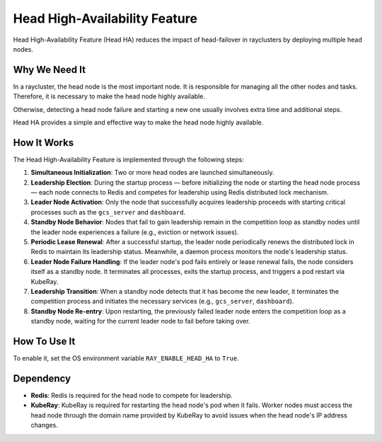 .. _fault-tolerance-nodes:

Head High-Availability Feature
==============================

Head High-Availability Feature (Head HA) reduces the impact of head-failover in rayclusters by deploying multiple head nodes.

Why We Need It
--------------

In a raycluster, the head node is the most important node. It is responsible for managing all the other nodes and tasks. Therefore, it is necessary to make the head node highly available.

Otherwise, detecting a head node failure and starting a new one usually involves extra time and additional steps.

Head HA provides a simple and effective way to make the head node highly available.

How It Works
------------

The Head High-Availability Feature is implemented through the following steps:

1. **Simultaneous Initialization**: Two or more head nodes are launched simultaneously.

2. **Leadership Election**: During the startup process — before initializing the node or starting the head node process — each node connects to Redis and competes for leadership using Redis distributed lock mechanism.

3. **Leader Node Activation**: Only the node that successfully acquires leadership proceeds with starting critical processes such as the ``gcs_server`` and ``dashboard``.

4. **Standby Node Behavior**: Nodes that fail to gain leadership remain in the competition loop as standby nodes until the leader node experiences a failure (e.g., eviction or network issues).

5. **Periodic Lease Renewal**: After a successful startup, the leader node periodically renews the distributed lock in Redis to maintain its leadership status. Meanwhile, a daemon process monitors the node's leadership status.

6. **Leader Node Failure Handling**: If the leader node's pod fails entirely or lease renewal fails, the node considers itself as a standby node. It terminates all processes, exits the startup process, and triggers a pod restart via KubeRay.

7. **Leadership Transition**: When a standby node detects that it has become the new leader, it terminates the competition process and initiates the necessary services (e.g., ``gcs_server``, ``dashboard``).

8. **Standby Node Re-entry**: Upon restarting, the previously failed leader node enters the competition loop as a standby node, waiting for the current leader node to fail before taking over.

How To Use It
-------------

To enable it, set the OS environment variable ``RAY_ENABLE_HEAD_HA`` to ``True``.

Dependency
----------

- **Redis**: Redis is required for the head node to compete for leadership.
- **KubeRay**: KubeRay is required for restarting the head node's pod when it fails. Worker nodes must access the head node through the domain name provided by KubeRay to avoid issues when the head node's IP address changes.